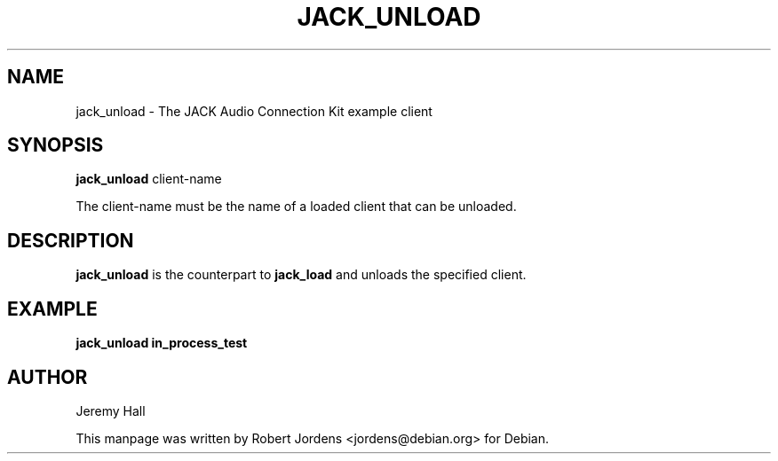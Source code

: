 .TH JACK_UNLOAD "1" "November 2011" "1.9.7"
.SH NAME
jack_unload \- The JACK Audio Connection Kit example client
.SH SYNOPSIS
.B jack_unload 
client-name
.PP
The client-name must be the name of a loaded client that can be unloaded.
.SH DESCRIPTION
.B jack_unload
is the counterpart to 
.B jack_load
and unloads the specified client.
.SH EXAMPLE
.B jack_unload in_process_test
.SH AUTHOR
Jeremy Hall
.PP
This manpage was written by Robert Jordens <jordens@debian.org> for Debian.
